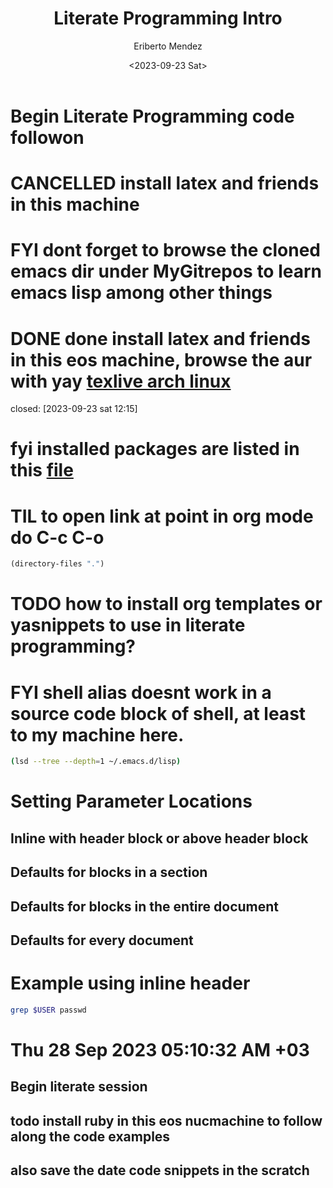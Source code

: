 #+TITLE: Literate Programming Intro
#+AUTHOR: Eriberto Mendez
#+DATE: <2023-09-23 Sat>

* Begin Literate Programming code followon

* CANCELLED install latex and friends in this machine
CLOSED: [2023-09-28 Thu 05:06]
:LOGBOOK:
- State "CANCELLED"  from "TODO"       [2023-09-28 Thu 05:06] \\
  this is dupe
:END:

* FYI dont forget to browse the cloned emacs dir under MyGitrepos to learn emacs lisp among other things
* DONE done install latex and friends in this eos machine, browse the aur with yay [[https://wiki.archlinux.org/title/tex_live][texlive arch linux]]
CLOSED: [2023-09-23 Sat 12:18]
closed: [2023-09-23 sat 12:15]
:logbook:
- State "DONE"       from              [2023-09-23 Sat 12:18]
- state "done"       from "todo"       [2023-09-23 sat 12:15]
:end:

* fyi installed packages are listed in this [[file:latex.install.txt][file]]
* TIL to open link at point in org mode do C-c C-o

#+BEGIN_SRC emacs-lisp
(directory-files ".")
#+end_src

#+RESULTS:
| . | .. | journal.org | latex.install.txt | learning.emacs.help.system.org | modus-themes.org | my.first.literate.progr.tute.org | my.tracking.expense.org | tasks.org |

* TODO how to install org templates or yasnippets to use in literate programming?
* FYI shell alias doesnt work in a source code block of shell, at least to my machine here.

#+begin_src sh
  (lsd --tree --depth=1 ~/.emacs.d/lisp)
#+end_src

#+RESULTS:
| lisp |                       |
| ├──  | init-benchmarking.el  |
| ├──  | init-clojure-cider.el |
| ├──  | init-clojure.el       |
| ├──  | init-common-lisp.el   |
| ├──  | init-compile.el       |
| ├──  | init-corfu.el         |
| ├──  | init-crontab.el       |
| ├──  | init-css.el           |
| ├──  | init-csv.el           |
| ├──  | init-darcs.el         |
| ├──  | init-dash.el          |
| ├──  | init-dired.el         |
| ├──  | init-direnv.el        |
| ├──  | init-docker.el        |
| ├──  | init-editing-utils.el |
| ├──  | init-eglot.el         |
| ├──  | init-elm.el           |
| ├──  | init-elpa.el          |
| ├──  | init-erlang.el        |
| ├──  | init-exec-path.el     |
| ├──  | init-flymake.el       |
| ├──  | init-folding.el       |
| ├──  | init-frame-hooks.el   |
| ├──  | init-git.el           |
| ├──  | init-github.el        |
| ├──  | init-grep.el          |
| ├──  | init-gui-frames.el    |
| ├──  | init-haml.el          |
| ├──  | init-haskell.el       |
| ├──  | init-hippie-expand.el |
| ├──  | init-html.el          |
| ├──  | init-http.el          |
| ├──  | init-ibuffer.el       |
| ├──  | init-isearch.el       |
| ├──  | init-j.el             |
| ├──  | init-javascript.el    |
| ├──  | init-ledger.el        |
| ├──  | init-lisp.el          |
| ├──  | init-local.el         |
| ├──  | init-locales.el       |
| ├──  | init-lua.el           |
| ├──  | init-markdown.el      |
| ├──  | init-minibuffer.el    |
| ├──  | init-misc.el          |
| ├──  | init-mmm.el           |
| ├──  | init-nim.el           |
| ├──  | init-nix.el           |
| ├──  | init-nxml.el          |
| ├──  | init-ocaml.el         |
| ├──  | init-org.el           |
| ├──  | init-osx-keys.el      |
| ├──  | init-paredit.el       |
| ├──  | init-php.el           |
| ├──  | init-projectile.el    |
| ├──  | init-purescript.el    |
| ├──  | init-python.el        |
| ├──  | init-rails.el         |
| ├──  | init-recentf.el       |
| ├──  | init-ruby.el          |
| ├──  | init-rust.el          |
| ├──  | init-sessions.el      |
| ├──  | init-site-lisp.el     |
| ├──  | init-slime.el         |
| ├──  | init-spelling.el      |
| ├──  | init-sql.el           |
| ├──  | init-terraform.el     |
| ├──  | init-textile.el       |
| ├──  | init-themes.el        |
| ├──  | init-toml.el          |
| ├──  | init-treesitter.el    |
| ├──  | init-uniquify.el      |
| ├──  | init-utils.el         |
| ├──  | init-vc.el            |
| ├──  | init-whitespace.el    |
| ├──  | init-windows.el       |
| ├──  | init-xterm.el         |
| └──  | init-yaml.el          |

* COMMENT I dont have the function org-babel-do-load languages, so check the init-org.el file above to see the config. Update: the mentioned file is edited and added clojure, perl into the mix

* COMMENT also to move between source blocks do C-c M-f/M-b key chords
:LOGBOOK:
- Note taken on [2023-09-23 Sat 14:00] \\
  source code block navigation
:END:

* COMMENT Block settings aka block parameters or header params and in the case below it is :dir
#+begin_src sh :dir /etc
  ls | grep au
#+end_src

#+RESULTS:
| audit             |
| default           |
| libaudit.conf     |
| vdpau_wrapper.cfg |

* Setting Parameter Locations

** Inline with header block or above header block

** Defaults for blocks in a section

** Defaults for blocks in the entire document

** Defaults for every document

* Example using inline header
#+header: :dir /etc
#+begin_src sh :var USER="eriberttom"
grep $USER passwd
#+end_src

#+RESULTS:
: eriberttom:x:1000:1000:eribertto mendz:/home/eriberttom:/bin/bash

* COMMENT what is org property drawer? It says parameters that should be the same for all source blocks in a section can be placed in a property drawer.

** create a header section in your org file

** type C-c C-x p

** for Property enter: dir

** for Value enter: /etc
:PROPERTIES:
:dir:      /etc
:header-args:sh: :dir /etc
:END:
#+header:
#+begin_src sh
ls -d $(pwd)
#+end_src

#+RESULTS:
: /etc

* Thu 28 Sep 2023 05:10:32 AM +03
** Begin literate session
** todo install ruby in this eos nucmachine to follow along the code examples
** also save the date code snippets in the scratch

